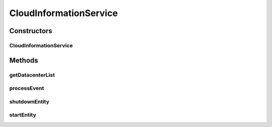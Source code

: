 .. java:import:: org.cloudbus.cloudsim.core.events SimEvent

.. java:import:: org.cloudbus.cloudsim.datacenters Datacenter

.. java:import:: org.slf4j Logger

.. java:import:: org.slf4j LoggerFactory

.. java:import:: java.util Collection

.. java:import:: java.util Set

.. java:import:: java.util TreeSet

CloudInformationService
=======================

.. java:package:: org.cloudbus.cloudsim.core
   :noindex:

.. java:type:: public class CloudInformationService extends CloudSimEntity

   A Cloud Information Service (CIS) is an entity that provides cloud resource registration, indexing and discovery services. The Cloud hostList tell their readiness to process Cloudlets by registering themselves with this entity. Other entities such as the resource broker can contact this class for resource discovery service, which returns a list of registered resource IDs.

   In summary, it acts like a yellow page service. This class will be created by CloudSim upon initialisation of the simulation. Hence, do not need to worry about creating an object of this class.

   :author: Manzur Murshed, Rajkumar Buyya

Constructors
------------
CloudInformationService
^^^^^^^^^^^^^^^^^^^^^^^

.. java:constructor::  CloudInformationService(CloudSim simulation)
   :outertype: CloudInformationService

   Instantiates a new CloudInformationService object.

   :param simulation: The CloudSim instance that represents the simulation the Entity is related to

Methods
-------
getDatacenterList
^^^^^^^^^^^^^^^^^

.. java:method:: public Set<Datacenter> getDatacenterList()
   :outertype: CloudInformationService

   Gets the list of all registered Datacenters.

processEvent
^^^^^^^^^^^^

.. java:method:: @Override public void processEvent(SimEvent ev)
   :outertype: CloudInformationService

shutdownEntity
^^^^^^^^^^^^^^

.. java:method:: @Override public void shutdownEntity()
   :outertype: CloudInformationService

startEntity
^^^^^^^^^^^

.. java:method:: @Override protected void startEntity()
   :outertype: CloudInformationService

   The method has no effect at the current class.

